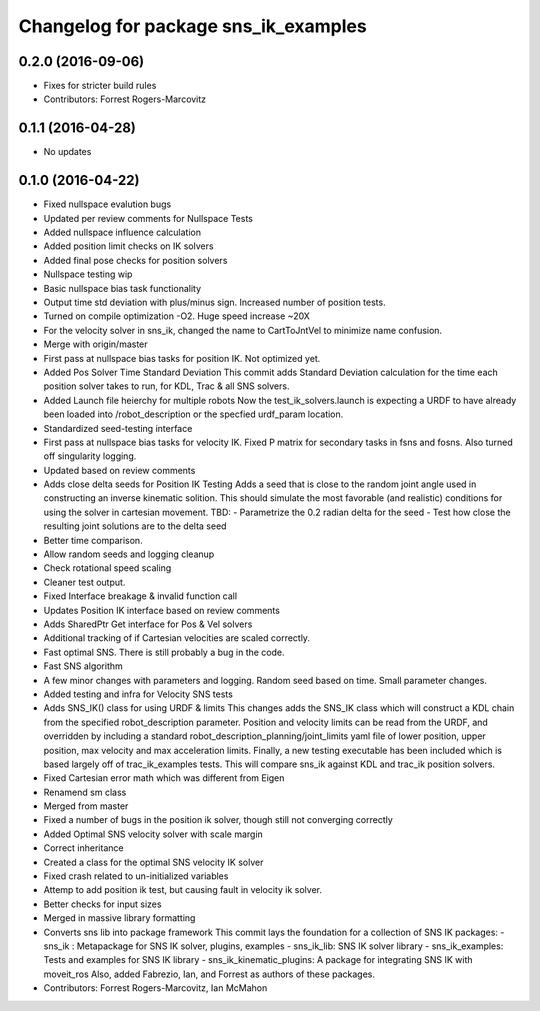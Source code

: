 ^^^^^^^^^^^^^^^^^^^^^^^^^^^^^^^^^^^^^
Changelog for package sns_ik_examples
^^^^^^^^^^^^^^^^^^^^^^^^^^^^^^^^^^^^^

0.2.0 (2016-09-06)
------------------
* Fixes for stricter build rules
* Contributors: Forrest Rogers-Marcovitz

0.1.1 (2016-04-28)
---------------------------------
* No updates

0.1.0 (2016-04-22)
---------------------------------
* Fixed nullspace evalution bugs
* Updated per review comments for Nullspace Tests
* Added nullspace influence calculation
* Added position limit checks on IK solvers
* Added final pose checks for position solvers
* Nullspace testing wip
* Basic nullspace bias task functionality
* Output time std deviation with plus/minus sign. Increased number of position tests.
* Turned on compile optimization -O2. Huge speed increase ~20X
* For the velocity solver in sns_ik, changed the name to CartToJntVel to minimize name confusion.
* Merge with origin/master
* First pass at nullspace bias tasks for position IK. Not optimized yet.
* Added Pos Solver Time Standard Deviation
  This commit adds Standard Deviation calculation for
  the time each position solver takes to run, for KDL,
  Trac & all SNS solvers.
* Added Launch file heierchy for multiple robots
  Now the test_ik_solvers.launch is expecting a URDF to
  have already been loaded into /robot_description or
  the specfied urdf_param location.
* Standardized seed-testing interface
* First pass at nullspace bias tasks for velocity IK. Fixed P matrix for secondary tasks in fsns and fosns. Also turned off singularity logging.
* Updated based on review comments
* Adds close delta seeds for Position IK Testing
  Adds a seed that is close to the random joint
  angle used in constructing an inverse kinematic solition.
  This should simulate the most favorable (and realistic)
  conditions for using the solver in cartesian movement.
  TBD: - Parametrize the 0.2 radian delta for the seed
  - Test how close the resulting joint solutions are to the delta
  seed
* Better time comparison.
* Allow random seeds and logging cleanup
* Check rotational speed scaling
* Cleaner test output.
* Fixed Interface breakage & invalid function call
* Updates Position IK interface based on review comments
* Adds SharedPtr Get interface for Pos & Vel solvers
* Additional tracking of if Cartesian velocities are scaled correctly.
* Fast optimal SNS. There is still probably a bug in the code.
* Fast SNS algorithm
* A few minor changes with parameters and logging. Random seed based on time. Small parameter changes.
* Added testing and infra for Velocity SNS tests
* Adds SNS_IK() class for using URDF & limits
  This changes adds the SNS_IK class which will construct a
  KDL chain from the specified robot_description parameter.
  Position and velocity limits can be read from the URDF, and overridden
  by including a standard robot_description_planning/joint_limits yaml
  file of lower position, upper position, max velocity and max acceleration
  limits.
  Finally, a new testing executable has been included which is based largely
  off of trac_ik_examples tests. This will compare sns_ik against KDL and
  trac_ik position solvers.
* Fixed Cartesian error math which was different from Eigen
* Renamend sm class
* Merged from master
* Fixed a number of bugs in the position ik solver, though still not converging correctly
* Added Optimal SNS velocity solver with scale margin
* Correct inheritance
* Created a class for the optimal SNS velocity IK solver
* Fixed crash related to un-initialized variables
* Attemp to add position ik test, but causing fault in velocity ik solver.
* Better checks for input sizes
* Merged in massive library formatting
* Converts sns lib into package framework
  This commit lays the foundation for a collection of
  SNS IK packages:
  - sns_ik : Metapackage for SNS IK solver, plugins, examples
  - sns_ik_lib: SNS IK solver library
  - sns_ik_examples: Tests and examples for SNS IK library
  - sns_ik_kinematic_plugins: A package for integrating SNS IK with moveit_ros
  Also, added Fabrezio, Ian, and Forrest as authors of these packages.
* Contributors: Forrest Rogers-Marcovitz, Ian McMahon
